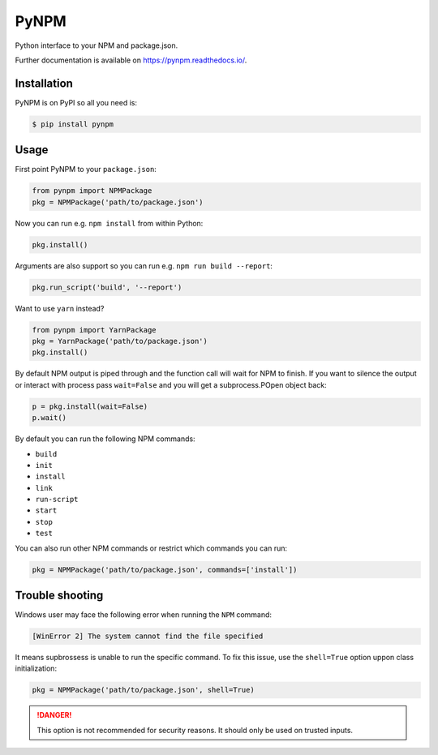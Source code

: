 =======
 PyNPM
=======

.. image:: https://github.com/inveniosoftware/pynpm/workflows/CI/badge.svg
        :target: https://github.com/inveniosoftware/pynpm/actions?query=workflow%3ACI

.. image:: https://img.shields.io/coveralls/inveniosoftware/pynpm.svg
        :target: https://coveralls.io/r/inveniosoftware/pynpm

.. image:: https://img.shields.io/github/tag/inveniosoftware/pynpm.svg
        :target: https://github.com/inveniosoftware/pynpm/releases

.. image:: https://img.shields.io/pypi/dm/pynpm.svg
        :target: https://pypi.python.org/pypi/pynpm

.. image:: https://img.shields.io/github/license/inveniosoftware/pynpm.svg
        :target: https://github.com/inveniosoftware/pynpm/blob/master/LICENSE

Python interface to your NPM and package.json.

Further documentation is available on https://pynpm.readthedocs.io/.

Installation
============

PyNPM is on PyPI so all you need is:

.. code-block:: console

   $ pip install pynpm

Usage
=====

First point PyNPM to your ``package.json``:

.. code-block:: python

    from pynpm import NPMPackage
    pkg = NPMPackage('path/to/package.json')

Now you can run e.g. ``npm install`` from within Python:

.. code-block:: python

    pkg.install()

Arguments are also support so you can run e.g. ``npm run build --report``:

.. code-block:: python

    pkg.run_script('build', '--report')

Want to use ``yarn`` instead?

.. code-block:: python

    from pynpm import YarnPackage
    pkg = YarnPackage('path/to/package.json')
    pkg.install()

By default NPM output is piped through and the function call will wait for NPM
to finish. If you want to silence the output or interact with process pass
``wait=False`` and you will get a subprocess.POpen object back:

.. code-block:: python

    p = pkg.install(wait=False)
    p.wait()

By default you can run the following NPM commands:

* ``build``
* ``init``
* ``install``
* ``link``
* ``run-script``
* ``start``
* ``stop``
* ``test``

You can also run other NPM commands or restrict which commands you can run:

.. code-block:: python

    pkg = NPMPackage('path/to/package.json', commands=['install'])

Trouble shooting
================

Windows user may face the following error when running the ``NPM`` command:

.. code-block:: console

    [WinError 2] The system cannot find the file specified

It means supbrossess is unable to run the specific command. To fix this issue, 
use the ``shell=True`` option uppon class initialization:

.. code-block:: python

    pkg = NPMPackage('path/to/package.json', shell=True)

.. danger:: 

    This option is not recommended for security reasons. It should only be used
    on trusted inputs.
